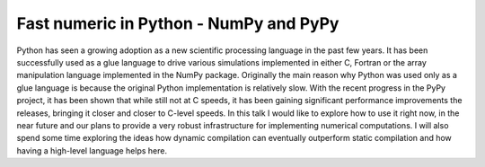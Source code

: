 Fast numeric in Python - NumPy and PyPy
=======================================

Python has seen a growing adoption as a new scientific processing language
in the past few years. It has been successfully used as a glue language
to drive various simulations implemented in either C, Fortran or the array
manipulation language implemented in the NumPy package. Originally the main
reason why Python was used only as a glue language is because the original
Python implementation is relatively slow. With the recent progress in the PyPy
project, it has been shown that while still not at C speeds, it has been
gaining significant performance improvements the releases, bringing it
closer and closer to C-level speeds. In this talk I would like to explore
how to use it right now, in the near future and our plans to provide a very
robust infrastructure for implementing numerical computations. I will also
spend some time exploring the ideas how dynamic compilation can eventually
outperform static compilation and how having a high-level language helps here.
